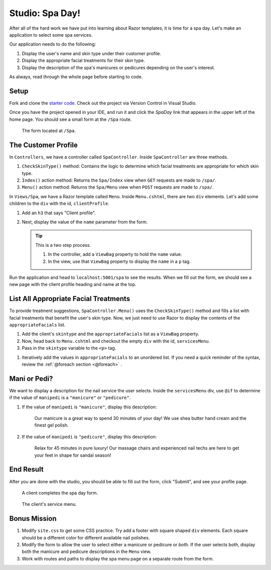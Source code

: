 Studio: Spa Day!
================

After all of the hard work we have put into learning about Razor templates, it is
time for a spa day. Let's make an application to select some spa services.

Our application needs to do the following:

#. Display the user's name and skin type under their customer profile.
#. Display the appropriate facial treatments for their skin type.
#. Display the description of the spa's manicures or pedicures depending on the
   user's interest.

As always, read through the whole page before starting to code.

Setup
-----

Fork and clone the `starter code <https://github.com/LaunchCodeEducation/SpaDay>`_.
Check out the project via Version Control in Visual Studio.

Once you have the project opened in your IDE, and run it and click the *SpaDay* link that appears in 
the upper left of the home page. You should see a small form at the ``/Spa`` route.

.. figure:: figures/startingform.png
   :scale: 40%
   :alt: Image showing an empty form with three fields for name, skin type, and whether the person wants a pedicure or manicure.

   The form located at ``/Spa``.

The Customer Profile
--------------------

In ``Controllers``, we have a controller called ``SpaController``. Inside
``SpaController`` are three methods.

#. ``CheckSkinType()`` method: Contains the logic to determine which facial treatments are appropriate for which skin type.
#. ``Index()`` action method: Returns the ``Spa/Index`` view when ``GET`` requests are made to ``/spa/``. 
#. ``Menu()`` action method: Returns the ``Spa/Menu`` view when ``POST`` requests are made to ``/spa/``.

In ``Views/Spa``, we have a Razor template called ``Menu``.
Inside ``Menu.cshtml``, there are two ``div`` elements.
Let's add some children to the ``div`` with the id, ``clientProfile``.

#. Add an ``h3`` that says "Client profile".
#. Next, display the value of the ``name`` parameter from the form. 

   .. admonition:: Tip

      This is a two step process. 

      #. In the controller, add a ``ViewBag`` property to hold the ``name`` value.
      #. In the view, use that ``ViewBag`` property to display the ``name`` in a ``p`` tag. 

Run the application and head to ``localhost:5001/spa`` to see the results. When we
fill out the form, we should see a new page with the client profile heading and name 
at the top.

List All Appropriate Facial Treatments
--------------------------------------

To provide treatment suggestions, ``SpaController.Menu()`` uses the ``CheckSkinType()`` method
and fills a list with facial treatments that benefit the user's skin type. Now, we just need to use Razor to
display the contents of the ``appropriateFacials`` list.

#. Add the client's ``skintype`` and the ``appropriateFacials`` list as a ``ViewBag`` property.

#. Now, head back to ``Menu.cshtml`` and checkout the empty ``div`` with the id,
   ``servicesMenu``. 

#. Pass in the ``skintype`` variable to the ``<p>`` tag.

.. TODO: make sure there is a foreach section for razor?

#. Iteratively add the values in ``appropriateFacials`` to an unordered list. If you need a quick reminder of
   the syntax, review the :ref:`@foreach section <@foreach>` .

Mani or Pedi?
-------------

We want to display a description for the nail service the user selects.
Inside the ``servicesMenu`` div, use ``@if`` to determine if the value of 
``manipedi`` is a ``"manicure"`` or ``"pedicure"``.

#. If the value of ``manipedi`` is ``"manicure"``, display this description:

      Our manicure is a great way to spend 30 minutes of your day! We use shea butter hand cream and the finest gel polish.

#. If the value of ``manipedi`` is ``"pedicure"``, display this description:

      Relax for 45 minutes in pure luxury! Our massage chairs and experienced nail techs are here to get your feet in shape for sandal season!


End Result
----------

After you are done with the studio, you should be able to fill out the form,
click "Submit", and see your profile page.

.. figure:: figures/completedform.png
   :scale: 40%
   :alt: Form completed with the name, "Yolanda", combination skin and a preference for pedicures.

   A client completes the spa day form.

.. figure:: figures/endresultprofilepage.png
   :scale: 40%
   :alt: Profile showing Yolanda's information, recommended facial treatments, and pedicure description.

   The client's service menu.

Bonus Mission
-------------

#. Modify ``site.css`` to get some CSS practice. Try add a footer with square
   shaped ``div`` elements. Each square should be a different color for
   different available nail polishes.
#. Modify the form to allow the user to select either a manicure or pedicure or
   *both*. If the user selects both, display both the manicure and pedicure
   descriptions in the ``Menu`` view.
#. Work with routes and paths to display the spa menu page on a separate route
   from the form.
